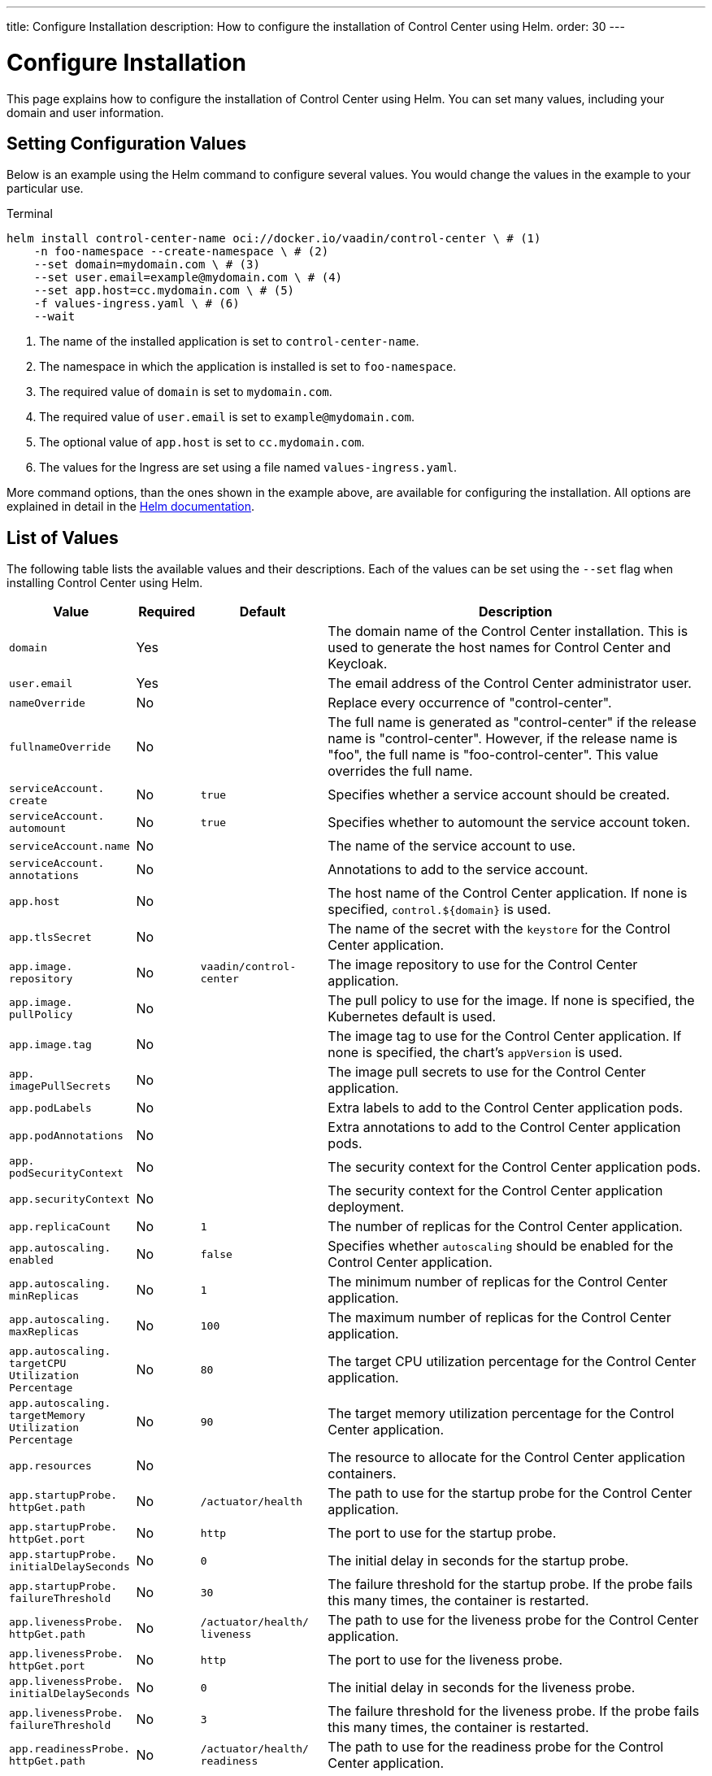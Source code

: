 ---
title: Configure Installation
description: How to configure the installation of Control Center using Helm.
order: 30
---


= Configure Installation

This page explains how to configure the installation of Control Center using Helm. You can set many values, including your domain and user information.

== Setting Configuration Values

Below is an example using the Helm command to configure several values. You would change the values in the example to your particular use.

.Terminal
[source,bash]
----
helm install control-center-name oci://docker.io/vaadin/control-center \ # (1)
    -n foo-namespace --create-namespace \ # (2)
    --set domain=mydomain.com \ # (3)
    --set user.email=example@mydomain.com \ # (4)
    --set app.host=cc.mydomain.com \ # (5)
    -f values-ingress.yaml \ # (6)
    --wait
----
<1> The name of the installed application is set to `control-center-name`.
<2> The namespace in which the application is installed is set to `foo-namespace`.
<3> The required value of `domain` is set to `mydomain.com`.
<4> The required value of `user.email` is set to `example@mydomain.com`.
<5> The optional value of `app.host` is set to `cc.mydomain.com`.
<6> The values for the Ingress are set using a file named `values-ingress.yaml`.

More command options, than the ones shown in the example above, are available for configuring the installation. All options are explained in detail in the https://helm.sh/docs/helm/helm_install/[Helm documentation].


== List of Values

The following table lists the available values and their descriptions. Each of the values can be set using the `--set` flag when installing Control Center using Helm.

[cols="2m,1,2m,6",options="header",role="values-table small",frame=none,grid=rows]
|===
| Value | Required | Default | Description

| domain | Yes | | The domain name of the Control Center installation. This is used to generate the host names for Control Center and Keycloak.

| user.pass:[<wbr>]email | Yes | | The email address of the Control Center administrator user.

| nameOverride | No | | Replace every occurrence of "control-center".

| fullnameOverride | No | | The full name is generated as "control-center" if the release name is "control-center". However, if the release name is "foo", the full name is "foo-control-center". This value overrides the full name.

| serviceAccount.pass:[<wbr>]create | No | true | Specifies whether a service account should be created.

| serviceAccount.pass:[<wbr>]automount | No | true | Specifies whether to automount the service account token.

| serviceAccount.pass:[<wbr>]name | No | | The name of the service account to use.

| serviceAccount.pass:[<wbr>]annotations | No | | Annotations to add to the service account.

| app.pass:[<wbr>]host | No | | The host name of the Control Center application. If none is specified, `control.$\{domain}` is used.

| app.pass:[<wbr>]tlsSecret | No | | The name of the secret with the `keystore` for the Control Center application.

| app.pass:[<wbr>]image.pass:[<wbr>]repository | No | vaadin/pass:[<wbr>]control-pass:[<wbr>]center | The image repository to use for the Control Center application.

| app.pass:[<wbr>]image.pass:[<wbr>]pullPolicy | No | | The pull policy to use for the image. If none is specified, the Kubernetes default is used.

| app.pass:[<wbr>]image.pass:[<wbr>]tag | No | | The image tag to use for the Control Center application. If none is specified, the chart's `appVersion` is used.

| app.pass:[<wbr>]imagePullSecrets | No | | The image pull secrets to use for the Control Center application.

| app.pass:[<wbr>]podLabels | No | | Extra labels to add to the Control Center application pods.

| app.pass:[<wbr>]podAnnotations | No | | Extra annotations to add to the Control Center application pods.

| app.pass:[<wbr>]podSecurityContext | No | | The security context for the Control Center application pods.

| app.pass:[<wbr>]securityContext | No | | The security context for the Control Center application deployment.

| app.pass:[<wbr>]replicaCount | No | 1 | The number of replicas for the Control Center application.

| app.pass:[<wbr>]autoscaling.pass:[<wbr>]enabled | No | false | Specifies whether `autoscaling` should be enabled for the Control Center application.

| app.pass:[<wbr>]autoscaling.pass:[<wbr>]minReplicas | No | 1 | The minimum number of replicas for the Control Center application.

| app.pass:[<wbr>]autoscaling.pass:[<wbr>]maxReplicas | No | 100 | The maximum number of replicas for the Control Center application.

| app.pass:[<wbr>]autoscaling.pass:[<wbr>]targetCPUpass:[<wbr>]Utilizationpass:[<wbr>]Percentage | No | 80 | The target CPU utilization percentage for the Control Center application.

| app.pass:[<wbr>]autoscaling.pass:[<wbr>]targetpass:[<wbr>]Memorypass:[<wbr>]Utilizationpass:[<wbr>]Percentage | No | 90 | The target memory utilization percentage for the Control Center application.

| app.pass:[<wbr>]resources | No | | The resource to allocate for the Control Center application containers.

| app.pass:[<wbr>]startupProbe.pass:[<wbr>]httpGet.pass:[<wbr>]path | No | /actuator/pass:[<wbr>]health | The path to use for the startup probe for the Control Center application.

| app.pass:[<wbr>]startupProbe.pass:[<wbr>]httpGet.pass:[<wbr>]port | No | `http` | The port to use for the startup probe.

| app.pass:[<wbr>]startupProbe.pass:[<wbr>]initialDelaySeconds | No | 0 | The initial delay in seconds for the startup probe.

| app.pass:[<wbr>]startupProbe.pass:[<wbr>]failureThreshold | No | 30 | The failure threshold for the startup probe. If the probe fails this many times, the container is restarted.

| app.pass:[<wbr>]livenessProbe.pass:[<wbr>]httpGet.pass:[<wbr>]path | No | /actuator/pass:[<wbr>]health/pass:[<wbr>]liveness | The path to use for the liveness probe for the Control Center application.

| app.pass:[<wbr>]livenessProbe.pass:[<wbr>]httpGet.pass:[<wbr>]port | No | `http` | The port to use for the liveness probe.

| app.pass:[<wbr>]livenessProbe.pass:[<wbr>]initialDelaySeconds | No | 0 | The initial delay in seconds for the liveness probe.

| app.pass:[<wbr>]livenessProbe.pass:[<wbr>]failureThreshold | No | 3 | The failure threshold for the liveness probe. If the probe fails this many times, the container is restarted.

| app.pass:[<wbr>]readinessProbe.pass:[<wbr>]httpGet.pass:[<wbr>]path | No | /actuator/pass:[<wbr>]health/pass:[<wbr>]readiness | The path to use for the readiness probe for the Control Center application.

| app.pass:[<wbr>]readinessProbe.pass:[<wbr>]httpGet.pass:[<wbr>]port | No | `http` | The port to use for the readiness probe.

| app.pass:[<wbr>]readinessProbe.pass:[<wbr>]initialDelaySeconds | No | 0 | The initial delay in seconds for the readiness probe.

| app.pass:[<wbr>]readinessProbe.pass:[<wbr>]failureThreshold | No | 3 | The failure threshold for the readiness probe.

| app.pass:[<wbr>]volumes | No | | The volume definitions for the Control Center application.

| app.pass:[<wbr>]volumeMounts | No | | The volume mounts for the Control Center application.

| app.pass:[<wbr>]nodeSelector | No | | The custom node selectors for the Control Center application.

| app.pass:[<wbr>]tolerations | No | | The custom `tolerations` for the Control Center application.

| app.pass:[<wbr>]affinity | No | | The custom affinity for the Control Center application.

| app.pass:[<wbr>]service.pass:[<wbr>]type | No | ClusterIP | The type of service to create for the Control Center application.

| app.pass:[<wbr>]service.pass:[<wbr>]port | No | 80 | The port to expose for the Control Center application.

| app.pass:[<wbr>]service.pass:[<wbr>]targetPort | No | 8080 | The port for the Control Center application containers.

| app.pass:[<wbr>]ingress.pass:[<wbr>]enabled | No | true | Specifies whether to create an Ingress for the Control Center application.

| app.pass:[<wbr>]ingress.pass:[<wbr>]annotations | No | | The annotations to add to the Ingress.

| app.pass:[<wbr>]ingress.pass:[<wbr>]hosts | No | | The hosts to add to the Ingress. If none is specified, `app.host` is used.

| app.pass:[<wbr>]ingress.pass:[<wbr>]tls | No | | The TLS configuration for the Ingress.

| postgres.pass:[<wbr>]replicaCount | No | 1 | The number of replicas for the PostgreSQL database.

| postgres.pass:[<wbr>]storage.pass:[<wbr>]size | No | 1Gi | The storage size for the PostgreSQL database.

pass:[<!-- vale Vale.Terms = NO -->]
| keycloak.pass:[<wbr>]image.pass:[<wbr>]repository | No | vaadin/pass:[<wbr>]control-center-keycloak | The image repository to use for the Keycloak instance.
pass:[<!-- vale Vale.Terms = YES -->]

| keycloak.pass:[<wbr>]image.pass:[<wbr>]tag | No | | The image tag to use for the Keycloak instance. If none is specified, the chart's `appVersion` is used.

| keycloak.pass:[<wbr>]resources | No | | The resources to allocate for the Keycloak containers.

| keycloak.pass:[<wbr>]host | No | | The hosts for the Keycloak instance. If none is specified, `auth.$\{domain}` is used.

| keycloak.pass:[<wbr>]tlsSecret | No | | The name of the secret with the keystore for the Keycloak instance.

| acme.pass:[<wbr>]enabled | No | false | Specifies whether to enable ACME for the Ingress. When enabled, certificates are automatically requested from `Let's Encrypt using CertManager`. This requires public DNS records for the Ingress hosts.

| acme.pass:[<wbr>]server | No | \https://acme-v02.api.pass:[<wbr>]letsencrypt.pass:[<wbr>]orgpass:[<wbr>]/directory | The ACME server to use.

| keycloak-operator.pass:[<wbr>]enabled | No | true | Specifies whether to enable the Keycloak Operator.

pass:[<!-- vale Vale.Terms = NO -->]
| keycloak-operator.pass:[<wbr>]image.pass:[<wbr>]repository | No | quay.io/pass:[<wbr>]keycloak/pass:[<wbr>]keycloak-pass:[<wbr>]operator | The image repository to use for the Keycloak Operator.
pass:[<!-- vale Vale.Terms = YES -->]

| cloudnative-pg.pass:[<wbr>]enabled | No | true | Specifies whether to enable Cloud Native PostgreSQL Operator.

| cloudnative-pg.pass:[<wbr>]crds.pass:[<wbr>]create | No | false | Specifies whether to create the Custom Resource Definitions (CRD) for the Operator.

| ingress-nginx.pass:[<wbr>]enabled | No | true | Specifies whether to enable the Ingress NGINX Controller.

| ingress-nginx.pass:[<wbr>]controller.pass:[<wbr>]scope.pass:[<wbr>]enabled | No | true | Specifies whether to enable the scope for the Ingress NGINX Controller.

| cert-manager.pass:[<wbr>]enabled | No | true | Specifies whether to enable CertManager.

| cert-manager.pass:[<wbr>]enablepass:[<wbr>]Certificatepass:[<wbr>]OwnerRef | No | true | Specifies whether to enable the certificate owner reference for CertManager.

| external-dns.pass:[<wbr>]enabled | No | false | Specifies whether to enable ExternalDNS

| external-dns.pass:[<wbr>]namespaced | No | true | Specifies whether ExternalDNS should be namespaced.

| external-dns.pass:[<wbr>]txtOwnerId | No | control-center | The TXT owner ID for ExternalDNS.

| external-dns.pass:[<wbr>]sources | No | [ingress] | The sources for ExternalDNS.
|===

++++
<style>
.values-table code {
  display: inline;
  background: transparent;
  border: 0;
  padding: 0;
  word-break: initial;
}
</style>
++++

[discussion-id]`133614E2-638B-4268-BBEA-0A5856E3C551`
